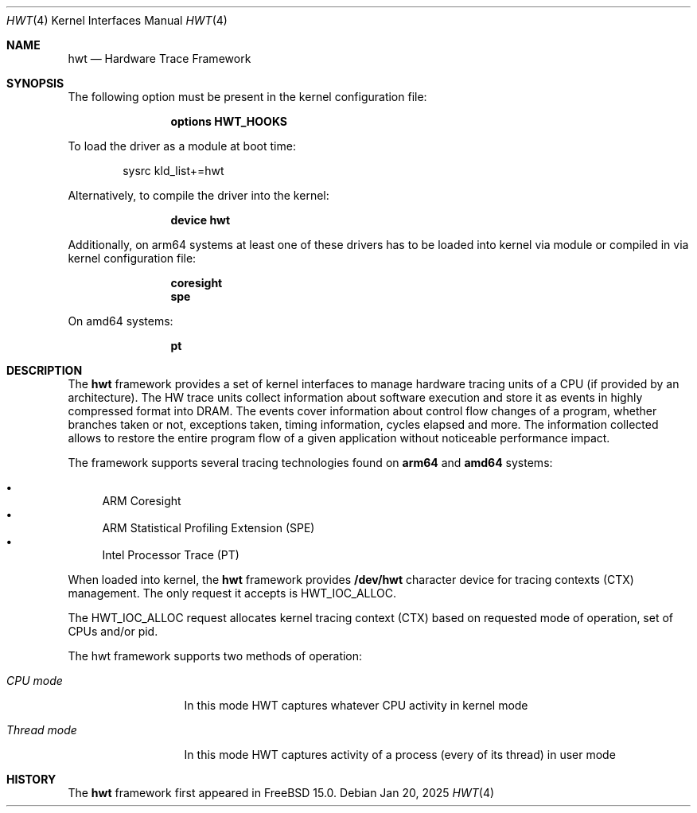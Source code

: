.\" Copyright (c) 2025 Ruslan Bukin <br@bsdpad.com>
.\"
.\" Redistribution and use in source and binary forms, with or without
.\" modification, are permitted provided that the following conditions
.\" are met:
.\" 1. Redistributions of source code must retain the above copyright
.\"    notice, this list of conditions and the following disclaimer.
.\" 2. Redistributions in binary form must reproduce the above copyright
.\"    notice, this list of conditions and the following disclaimer in the
.\"    documentation and/or other materials provided with the distribution.
.\"
.\" THIS SOFTWARE IS PROVIDED BY THE AUTHOR AND CONTRIBUTORS ``AS IS'' AND
.\" ANY EXPRESS OR IMPLIED WARRANTIES, INCLUDING, BUT NOT LIMITED TO, THE
.\" IMPLIED WARRANTIES OF MERCHANTABILITY AND FITNESS FOR A PARTICULAR PURPOSE
.\" ARE DISCLAIMED.  IN NO EVENT SHALL THE AUTHOR OR CONTRIBUTORS BE LIABLE
.\" FOR ANY DIRECT, INDIRECT, INCIDENTAL, SPECIAL, EXEMPLARY, OR CONSEQUENTIAL
.\" DAMAGES (INCLUDING, BUT NOT LIMITED TO, PROCUREMENT OF SUBSTITUTE GOODS
.\" OR SERVICES; LOSS OF USE, DATA, OR PROFITS; OR BUSINESS INTERRUPTION)
.\" HOWEVER CAUSED AND ON ANY THEORY OF LIABILITY, WHETHER IN CONTRACT, STRICT
.\" LIABILITY, OR TORT (INCLUDING NEGLIGENCE OR OTHERWISE) ARISING IN ANY WAY
.\" OUT OF THE USE OF THIS SOFTWARE, EVEN IF ADVISED OF THE POSSIBILITY OF
.\" SUCH DAMAGE.
.\"
.Dd Jan 20, 2025
.Dt HWT 4
.Os
.Sh NAME
.Nm hwt
.Nd "Hardware Trace Framework"
.Sh SYNOPSIS
The following option must be present in the kernel configuration file:
.Bd -ragged -offset indent
.Cd "options HWT_HOOKS"
.Ed
.Pp
To load the driver as a module at boot time:
.Bd -literal -offset indent
sysrc kld_list+=hwt
.Ed
.Pp
Alternatively, to compile the driver into the kernel:
.Bd -ragged -offset indent
.Cd "device hwt"
.Ed
.Pp
Additionally, on arm64 systems at least one of these drivers has to be loaded into kernel via module or compiled in via kernel configuration file:
.Bd -ragged -offset indent
.Cd "coresight"
.Cd "spe"
.Ed
.Pp
On amd64 systems:
.Bd -ragged -offset indent
.Cd "pt"
.Ed
.Pp
.Sh DESCRIPTION
The
.Nm
framework provides a set of kernel interfaces to manage hardware tracing units of a CPU (if provided by an architecture). The HW trace units collect information about software execution and store it as events in highly compressed format into DRAM. The events cover information about control flow changes of a program, whether branches taken or not, exceptions taken, timing information, cycles elapsed and more. The information collected allows to restore the entire program flow of a given application without noticeable performance impact.
.Pp
The framework supports several tracing technologies found on
.Cd arm64
and
.Cd amd64
systems:

.Bl -bullet -compact
.It
ARM Coresight
.It
ARM Statistical Profiling Extension (SPE)
.It
Intel Processor Trace (PT)
.El

When loaded into kernel, the
.Nm
framework provides
.Cd /dev/hwt
character device for tracing contexts (CTX) management. The only request it accepts is HWT_IOC_ALLOC.

The HWT_IOC_ALLOC request allocates kernel tracing context (CTX) based on requested mode of operation, set of CPUs and/or pid.

The hwt framework supports two methods of operation:

.Bl -tag -width ".Em Thread mode"
.It Em CPU mode
In this mode HWT captures whatever CPU activity in kernel mode
.It Em Thread mode
In this mode HWT captures activity of a process (every of its thread) in user mode
.El

.Sh HISTORY
The
.Nm
framework first appeared in
.Fx 15.0 .
